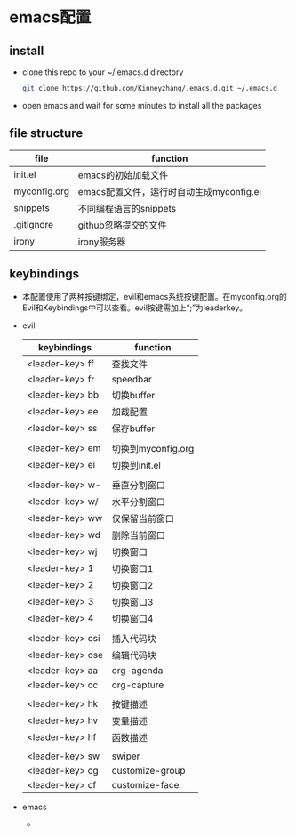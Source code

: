 #+STARTUP: showall hidestars
* emacs配置
** install
   * clone this repo to your ~/.emacs.d directory
     #+BEGIN_SRC sh
       git clone https://github.com/Kinneyzhang/.emacs.d.git ~/.emacs.d
     #+END_SRC
   * open emacs and wait for some minutes to install all the packages

** file structure
   | file         | function                                 |
   |--------------+------------------------------------------|
   | init.el      | emacs的初始加载文件                      |
   | myconfig.org | emacs配置文件，运行时自动生成myconfig.el |
   | snippets     | 不同编程语言的snippets                   |
   | .gitignore   | github忽略提交的文件                     |
   | irony        | irony服务器                                |
   
** keybindings
   * 本配置使用了两种按键绑定，evil和emacs系统按键配置。在myconfig.org的Evil和Keybindings中可以查看。evil按键需加上“;”为leaderkey。
   * evil
    | keybindings      | function           |
    |------------------+--------------------|
    | <leader-key> ff  | 查找文件           |
    | <leader-key> fr  | speedbar           |
    | <leader-key> bb  | 切换buffer         |
    | <leader-key> ee  | 加载配置           |
    | <leader-key> ss  | 保存buffer         |
    |                  |                    |
    | <leader-key> em  | 切换到myconfig.org |
    | <leader-key> ei  | 切换到init.el      |
    |                  |                    |
    | <leader-key> w-  | 垂直分割窗口       |
    | <leader-key> w/  | 水平分割窗口       |
    | <leader-key> ww  | 仅保留当前窗口     |
    | <leader-key> wd  | 删除当前窗口       |
    | <leader-key> wj  | 切换窗口           |
    | <leader-key> 1   | 切换窗口1          |
    | <leader-key> 2   | 切换窗口2          |
    | <leader-key> 3   | 切换窗口3          |
    | <leader-key> 4   | 切换窗口4          |
    |                  |                    |
    | <leader-key> osi | 插入代码块         |
    | <leader-key> ose | 编辑代码块         |
    | <leader-key> aa  | org-agenda         |
    | <leader-key> cc  | org-capture        |
    |                  |                    |
    | <leader-key> hk  | 按键描述           |
    | <leader-key> hv  | 变量描述           |
    | <leader-key> hf  | 函数描述           |
    |                  |                    |
    | <leader-key> sw  | swiper             |
    | <leader-key> cg  | customize-group    |
    | <leader-key> cf  | customize-face     |
     
   * emacs
     * 
